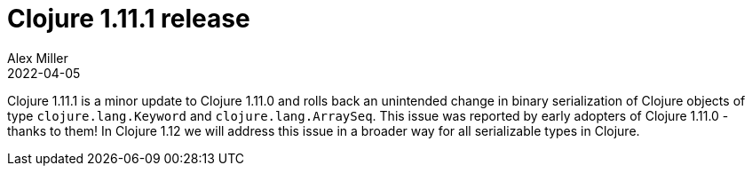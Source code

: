 = Clojure 1.11.1 release
Alex Miller
2022-04-05
:jbake-type: post

ifdef::env-github,env-browser[:outfilesuffix: .adoc]

Clojure 1.11.1 is a minor update to Clojure 1.11.0 and rolls back an unintended change in binary serialization of Clojure objects of type `clojure.lang.Keyword` and `clojure.lang.ArraySeq`. This issue was reported by early adopters of Clojure 1.11.0 - thanks to them! In Clojure 1.12 we will address this issue in a broader way for all serializable types in Clojure.